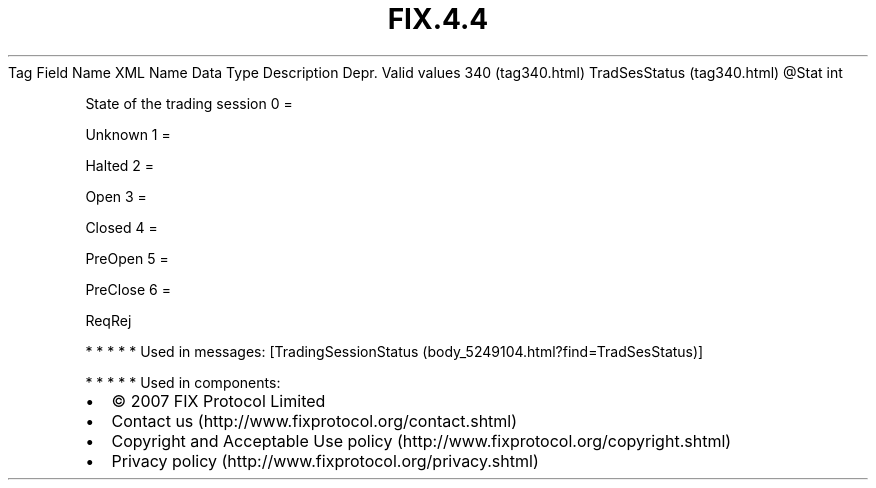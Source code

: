 .TH FIX.4.4 "" "" "Tag #340"
Tag
Field Name
XML Name
Data Type
Description
Depr.
Valid values
340 (tag340.html)
TradSesStatus (tag340.html)
\@Stat
int
.PP
State of the trading session
0
=
.PP
Unknown
1
=
.PP
Halted
2
=
.PP
Open
3
=
.PP
Closed
4
=
.PP
PreOpen
5
=
.PP
PreClose
6
=
.PP
ReqRej
.PP
   *   *   *   *   *
Used in messages:
[TradingSessionStatus (body_5249104.html?find=TradSesStatus)]
.PP
   *   *   *   *   *
Used in components:

.PD 0
.P
.PD

.PP
.PP
.IP \[bu] 2
© 2007 FIX Protocol Limited
.IP \[bu] 2
Contact us (http://www.fixprotocol.org/contact.shtml)
.IP \[bu] 2
Copyright and Acceptable Use policy (http://www.fixprotocol.org/copyright.shtml)
.IP \[bu] 2
Privacy policy (http://www.fixprotocol.org/privacy.shtml)
